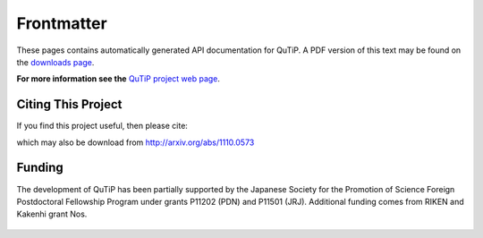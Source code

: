 .. QuTiP 
   Copyright (C) 2011-2012, Paul D. Nation & Robert J. Johansson

.. _frontmatter:

Frontmatter
============

These pages contains automatically generated API documentation for QuTiP. A PDF version of this text may be found on the `downloads page <http://code.google.com/p/qutip/downloads/list>`_. 

**For more information see the** `QuTiP project web page`_.

.. _QuTiP project web page: http://code.google.com/p/qutip

Citing This Project
********************
    
If you find this project useful, then please cite:

.. centered:: J. R. Johansson, P.D. Nation, and F. Nori, "QuTiP: An open-source Python framework for the dynamics of open quantum systems", arXiv:1110.0573 (2011)

which may also be download from http://arxiv.org/abs/1110.0573


Funding
********************

The development of QuTiP has been partially supported by the Japanese Society for the Promotion of Science Foreign Postdoctoral Fellowship Program under grants P11202 (PDN) and P11501 (JRJ).  Additional funding comes from RIKEN and Kakenhi grant
Nos. 

.. figure:: figures/jsps.jpg
   :align: center
   :width: 5in

.. figure:: figures/riken-logo.png
   :align: center
   :width: 2in
   
   
